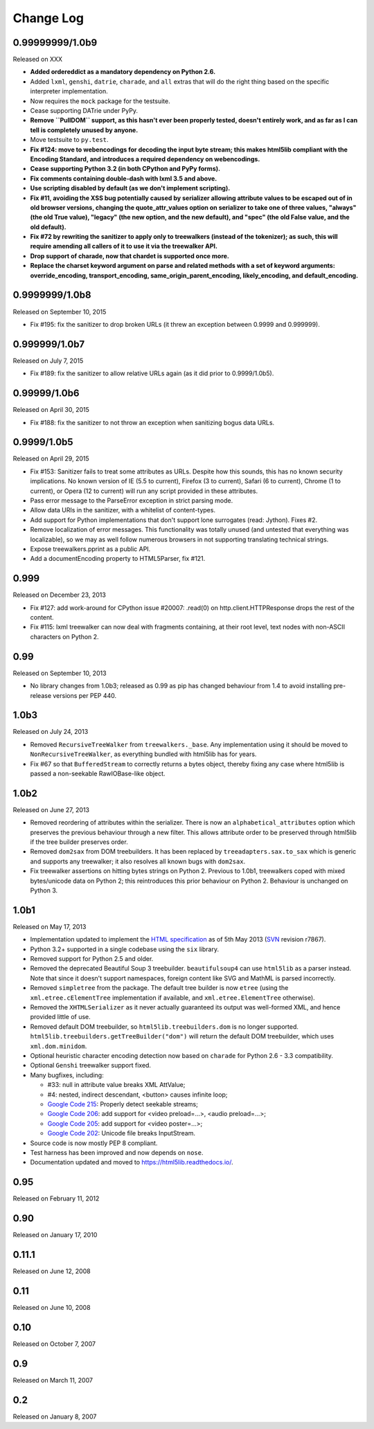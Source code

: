Change Log
----------

0.99999999/1.0b9
~~~~~~~~~~~~~~~~

Released on XXX

* **Added ordereddict as a mandatory dependency on Python 2.6.**

* Added ``lxml``, ``genshi``, ``datrie``, ``charade``, and ``all``
  extras that will do the right thing based on the specific
  interpreter implementation.

* Now requires the ``mock`` package for the testsuite.

* Cease supporting DATrie under PyPy.

* **Remove ``PullDOM`` support, as this hasn't ever been properly
  tested, doesn't entirely work, and as far as I can tell is
  completely unused by anyone.**

* Move testsuite to ``py.test``.

* **Fix #124: move to webencodings for decoding the input byte stream;
  this makes html5lib compliant with the Encoding Standard, and
  introduces a required dependency on webencodings.**

* **Cease supporting Python 3.2 (in both CPython and PyPy forms).**

* **Fix comments containing double-dash with lxml 3.5 and above.**

* **Use scripting disabled by default (as we don't implement
  scripting).**

* **Fix #11, avoiding the XSS bug potentially caused by serializer
  allowing attribute values to be escaped out of in old browser versions,
  changing the quote_attr_values option on serializer to take one of
  three values, "always" (the old True value), "legacy" (the new option,
  and the new default), and "spec" (the old False value, and the old
  default).**

* **Fix #72 by rewriting the sanitizer to apply only to treewalkers
  (instead of the tokenizer); as such, this will require amending all
  callers of it to use it via the treewalker API.**

* **Drop support of charade, now that chardet is supported once more.**

* **Replace the charset keyword argument on parse and related methods
  with a set of keyword arguments: override_encoding, transport_encoding,
  same_origin_parent_encoding, likely_encoding, and default_encoding.**


0.9999999/1.0b8
~~~~~~~~~~~~~~~

Released on September 10, 2015

* Fix #195: fix the sanitizer to drop broken URLs (it threw an
  exception between 0.9999 and 0.999999).


0.999999/1.0b7
~~~~~~~~~~~~~~

Released on July 7, 2015

* Fix #189: fix the sanitizer to allow relative URLs again (as it did
  prior to 0.9999/1.0b5).


0.99999/1.0b6
~~~~~~~~~~~~~

Released on April 30, 2015

* Fix #188: fix the sanitizer to not throw an exception when sanitizing
  bogus data URLs.


0.9999/1.0b5
~~~~~~~~~~~~

Released on April 29, 2015

* Fix #153: Sanitizer fails to treat some attributes as URLs. Despite how
  this sounds, this has no known security implications.  No known version
  of IE (5.5 to current), Firefox (3 to current), Safari (6 to current),
  Chrome (1 to current), or Opera (12 to current) will run any script
  provided in these attributes.

* Pass error message to the ParseError exception in strict parsing mode.

* Allow data URIs in the sanitizer, with a whitelist of content-types.

* Add support for Python implementations that don't support lone
  surrogates (read: Jython). Fixes #2.

* Remove localization of error messages. This functionality was totally
  unused (and untested that everything was localizable), so we may as
  well follow numerous browsers in not supporting translating technical
  strings.

* Expose treewalkers.pprint as a public API.

* Add a documentEncoding property to HTML5Parser, fix #121.


0.999
~~~~~

Released on December 23, 2013

* Fix #127: add work-around for CPython issue #20007: .read(0) on
  http.client.HTTPResponse drops the rest of the content.

* Fix #115: lxml treewalker can now deal with fragments containing, at
  their root level, text nodes with non-ASCII characters on Python 2.


0.99
~~~~

Released on September 10, 2013

* No library changes from 1.0b3; released as 0.99 as pip has changed
  behaviour from 1.4 to avoid installing pre-release versions per
  PEP 440.


1.0b3
~~~~~

Released on July 24, 2013

* Removed ``RecursiveTreeWalker`` from ``treewalkers._base``. Any
  implementation using it should be moved to
  ``NonRecursiveTreeWalker``, as everything bundled with html5lib has
  for years.

* Fix #67 so that ``BufferedStream`` to correctly returns a bytes
  object, thereby fixing any case where html5lib is passed a
  non-seekable RawIOBase-like object.


1.0b2
~~~~~

Released on June 27, 2013

* Removed reordering of attributes within the serializer. There is now
  an ``alphabetical_attributes`` option which preserves the previous
  behaviour through a new filter. This allows attribute order to be
  preserved through html5lib if the tree builder preserves order.

* Removed ``dom2sax`` from DOM treebuilders. It has been replaced by
  ``treeadapters.sax.to_sax`` which is generic and supports any
  treewalker; it also resolves all known bugs with ``dom2sax``.

* Fix treewalker assertions on hitting bytes strings on
  Python 2. Previous to 1.0b1, treewalkers coped with mixed
  bytes/unicode data on Python 2; this reintroduces this prior
  behaviour on Python 2. Behaviour is unchanged on Python 3.


1.0b1
~~~~~

Released on May 17, 2013

* Implementation updated to implement the `HTML specification
  <http://www.whatwg.org/specs/web-apps/current-work/>`_ as of 5th May
  2013 (`SVN <http://svn.whatwg.org/webapps/>`_ revision r7867).

* Python 3.2+ supported in a single codebase using the ``six`` library.

* Removed support for Python 2.5 and older.

* Removed the deprecated Beautiful Soup 3 treebuilder.
  ``beautifulsoup4`` can use ``html5lib`` as a parser instead. Note that
  since it doesn't support namespaces, foreign content like SVG and
  MathML is parsed incorrectly.

* Removed ``simpletree`` from the package. The default tree builder is
  now ``etree`` (using the ``xml.etree.cElementTree`` implementation if
  available, and ``xml.etree.ElementTree`` otherwise).

* Removed the ``XHTMLSerializer`` as it never actually guaranteed its
  output was well-formed XML, and hence provided little of use.

* Removed default DOM treebuilder, so ``html5lib.treebuilders.dom`` is no
  longer supported. ``html5lib.treebuilders.getTreeBuilder("dom")`` will
  return the default DOM treebuilder, which uses ``xml.dom.minidom``.

* Optional heuristic character encoding detection now based on
  ``charade`` for Python 2.6 - 3.3 compatibility.

* Optional ``Genshi`` treewalker support fixed.

* Many bugfixes, including:

  * #33: null in attribute value breaks XML AttValue;

  * #4: nested, indirect descendant, <button> causes infinite loop;

  * `Google Code 215
    <http://code.google.com/p/html5lib/issues/detail?id=215>`_: Properly
    detect seekable streams;

  * `Google Code 206
    <http://code.google.com/p/html5lib/issues/detail?id=206>`_: add
    support for <video preload=...>, <audio preload=...>;

  * `Google Code 205
    <http://code.google.com/p/html5lib/issues/detail?id=205>`_: add
    support for <video poster=...>;

  * `Google Code 202
    <http://code.google.com/p/html5lib/issues/detail?id=202>`_: Unicode
    file breaks InputStream.

* Source code is now mostly PEP 8 compliant.

* Test harness has been improved and now depends on ``nose``.

* Documentation updated and moved to https://html5lib.readthedocs.io/.


0.95
~~~~

Released on February 11, 2012


0.90
~~~~

Released on January 17, 2010


0.11.1
~~~~~~

Released on June 12, 2008


0.11
~~~~

Released on June 10, 2008


0.10
~~~~

Released on October 7, 2007


0.9
~~~

Released on March 11, 2007


0.2
~~~

Released on January 8, 2007
